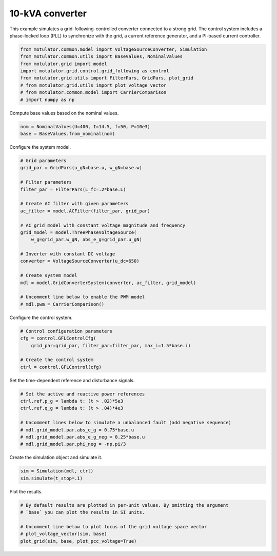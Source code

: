 
.. DO NOT EDIT.
.. THIS FILE WAS AUTOMATICALLY GENERATED BY SPHINX-GALLERY.
.. TO MAKE CHANGES, EDIT THE SOURCE PYTHON FILE:
.. "auto_examples/grid_following/plot_gfl_10kva.py"
.. LINE NUMBERS ARE GIVEN BELOW.

.. only:: html

    .. note::
        :class: sphx-glr-download-link-note

        :ref:`Go to the end <sphx_glr_download_auto_examples_grid_following_plot_gfl_10kva.py>`
        to download the full example code.

.. rst-class:: sphx-glr-example-title

.. _sphx_glr_auto_examples_grid_following_plot_gfl_10kva.py:


10-kVA converter
================
    
This example simulates a grid-following-controlled converter connected to a
strong grid. The control system includes a phase-locked loop (PLL) to
synchronize with the grid, a current reference generator, and a PI-based
current controller.

.. GENERATED FROM PYTHON SOURCE LINES 13-22

.. code-block:: Python

    from motulator.common.model import VoltageSourceConverter, Simulation
    from motulator.common.utils import BaseValues, NominalValues
    from motulator.grid import model
    import motulator.grid.control.grid_following as control
    from motulator.grid.utils import FilterPars, GridPars, plot_grid
    # from motulator.grid.utils import plot_voltage_vector
    # from motulator.common.model import CarrierComparison
    # import numpy as np








.. GENERATED FROM PYTHON SOURCE LINES 23-24

Compute base values based on the nominal values.

.. GENERATED FROM PYTHON SOURCE LINES 24-28

.. code-block:: Python


    nom = NominalValues(U=400, I=14.5, f=50, P=10e3)
    base = BaseValues.from_nominal(nom)








.. GENERATED FROM PYTHON SOURCE LINES 29-30

Configure the system model.

.. GENERATED FROM PYTHON SOURCE LINES 30-53

.. code-block:: Python


    # Grid parameters
    grid_par = GridPars(u_gN=base.u, w_gN=base.w)

    # Filter parameters
    filter_par = FilterPars(L_fc=.2*base.L)

    # Create AC filter with given parameters
    ac_filter = model.ACFilter(filter_par, grid_par)

    # AC grid model with constant voltage magnitude and frequency
    grid_model = model.ThreePhaseVoltageSource(
        w_g=grid_par.w_gN, abs_e_g=grid_par.u_gN)

    # Inverter with constant DC voltage
    converter = VoltageSourceConverter(u_dc=650)

    # Create system model
    mdl = model.GridConverterSystem(converter, ac_filter, grid_model)

    # Uncomment line below to enable the PWM model
    # mdl.pwm = CarrierComparison()








.. GENERATED FROM PYTHON SOURCE LINES 54-55

Configure the control system.

.. GENERATED FROM PYTHON SOURCE LINES 55-63

.. code-block:: Python


    # Control configuration parameters
    cfg = control.GFLControlCfg(
        grid_par=grid_par, filter_par=filter_par, max_i=1.5*base.i)

    # Create the control system
    ctrl = control.GFLControl(cfg)








.. GENERATED FROM PYTHON SOURCE LINES 64-65

Set the time-dependent reference and disturbance signals.

.. GENERATED FROM PYTHON SOURCE LINES 65-75

.. code-block:: Python


    # Set the active and reactive power references
    ctrl.ref.p_g = lambda t: (t > .02)*5e3
    ctrl.ref.q_g = lambda t: (t > .04)*4e3

    # Uncomment lines below to simulate a unbalanced fault (add negative sequence)
    # mdl.grid_model.par.abs_e_g = 0.75*base.u
    # mdl.grid_model.par.abs_e_g_neg = 0.25*base.u
    # mdl.grid_model.par.phi_neg = -np.pi/3








.. GENERATED FROM PYTHON SOURCE LINES 76-77

Create the simulation object and simulate it.

.. GENERATED FROM PYTHON SOURCE LINES 77-81

.. code-block:: Python


    sim = Simulation(mdl, ctrl)
    sim.simulate(t_stop=.1)








.. GENERATED FROM PYTHON SOURCE LINES 82-83

Plot the results.

.. GENERATED FROM PYTHON SOURCE LINES 83-90

.. code-block:: Python


    # By default results are plotted in per-unit values. By omitting the argument
    # `base` you can plot the results in SI units.

    # Uncomment line below to plot locus of the grid voltage space vector
    # plot_voltage_vector(sim, base)
    plot_grid(sim, base, plot_pcc_voltage=True)



.. rst-class:: sphx-glr-horizontal


    *

      .. image-sg:: /auto_examples/grid_following/images/sphx_glr_plot_gfl_10kva_001.png
         :alt: plot gfl 10kva
         :srcset: /auto_examples/grid_following/images/sphx_glr_plot_gfl_10kva_001.png
         :class: sphx-glr-multi-img

    *

      .. image-sg:: /auto_examples/grid_following/images/sphx_glr_plot_gfl_10kva_002.png
         :alt: plot gfl 10kva
         :srcset: /auto_examples/grid_following/images/sphx_glr_plot_gfl_10kva_002.png
         :class: sphx-glr-multi-img






.. rst-class:: sphx-glr-timing

   **Total running time of the script:** (0 minutes 1.292 seconds)


.. _sphx_glr_download_auto_examples_grid_following_plot_gfl_10kva.py:

.. only:: html

  .. container:: sphx-glr-footer sphx-glr-footer-example

    .. container:: sphx-glr-download sphx-glr-download-jupyter

      :download:`Download Jupyter notebook: plot_gfl_10kva.ipynb <plot_gfl_10kva.ipynb>`

    .. container:: sphx-glr-download sphx-glr-download-python

      :download:`Download Python source code: plot_gfl_10kva.py <plot_gfl_10kva.py>`

    .. container:: sphx-glr-download sphx-glr-download-zip

      :download:`Download zipped: plot_gfl_10kva.zip <plot_gfl_10kva.zip>`


.. only:: html

 .. rst-class:: sphx-glr-signature

    `Gallery generated by Sphinx-Gallery <https://sphinx-gallery.github.io>`_
